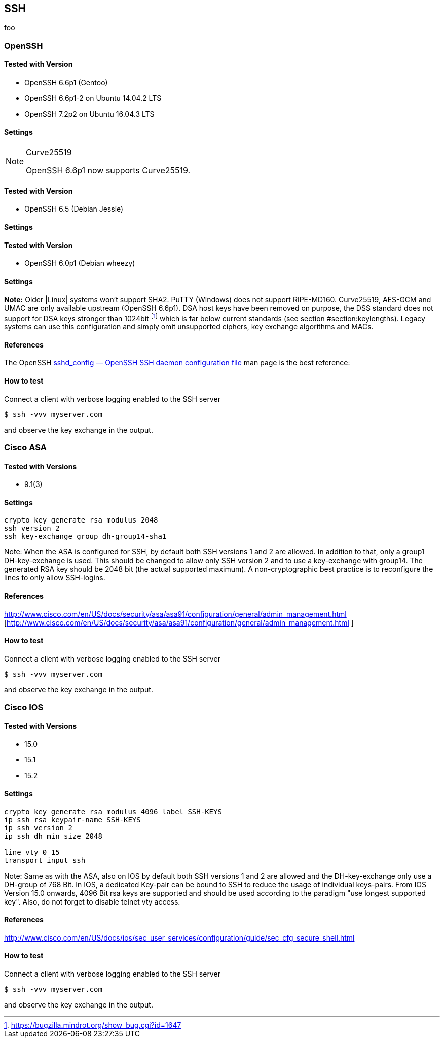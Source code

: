 == SSH

foo

=== OpenSSH

==== Tested with Version

* OpenSSH 6.6p1 (Gentoo)
* OpenSSH 6.6p1-2 on Ubuntu 14.04.2 LTS
* OpenSSH 7.2p2 on Ubuntu 16.04.3 LTS

==== Settings

.Curve25519
[NOTE]
====
OpenSSH 6.6p1 now supports Curve25519.
====

==== Tested with Version

* OpenSSH 6.5 (Debian Jessie)

==== Settings

==== Tested with Version

* OpenSSH 6.0p1 (Debian wheezy)

==== Settings

*Note:* Older |Linux| systems won’t support SHA2. PuTTY (Windows) does not support RIPE-MD160. Curve25519, AES-GCM and UMAC are only available upstream (OpenSSH 6.6p1). DSA host keys have been removed on purpose, the DSS standard does not support for DSA keys stronger than 1024bit footnote:[https://bugzilla.mindrot.org/show_bug.cgi?id=1647] which is far below current standards (see section #section:keylengths[[section:keylengths]]). Legacy systems can use this configuration and simply omit unsupported ciphers, key exchange algorithms and MACs.

==== References

The OpenSSH http://www.openssh.org/cgi-bin/man.cgi?query=sshd_config[sshd_config — OpenSSH SSH daemon configuration file] man page is the best reference:

==== How to test

Connect a client with verbose logging enabled to the SSH server

[source,terminal]
----
$ ssh -vvv myserver.com
----

and observe the key exchange in the output.


=== Cisco ASA

==== Tested with Versions

* 9.1(3)

==== Settings

[source,terminal]
----
crypto key generate rsa modulus 2048
ssh version 2
ssh key-exchange group dh-group14-sha1
----

Note: When the ASA is configured for SSH, by default both SSH versions 1 and 2 are allowed. In addition to that, only a group1 DH-key-exchange is used. This should be changed to allow only SSH version 2 and to use a key-exchange with group14. The generated RSA key should be 2048 bit (the actual supported maximum). A non-cryptographic best practice is to reconfigure the lines to only allow SSH-logins.

==== References

http://www.cisco.com/en/US/docs/security/asa/asa91/configuration/general/admin_management.html [http://www.cisco.com/en/US/docs/security/asa/asa91/configuration/general/admin_management.html ]

==== How to test

Connect a client with verbose logging enabled to the SSH server

[source,terminal]
----
$ ssh -vvv myserver.com
----

and observe the key exchange in the output.

=== Cisco IOS

==== Tested with Versions

* 15.0
* 15.1
* 15.2

==== Settings

[source,terminal]
----
crypto key generate rsa modulus 4096 label SSH-KEYS
ip ssh rsa keypair-name SSH-KEYS
ip ssh version 2
ip ssh dh min size 2048

line vty 0 15
transport input ssh
----

Note: Same as with the ASA, also on IOS by default both SSH versions 1 and 2 are allowed and the DH-key-exchange only use a DH-group of 768 Bit. In IOS, a dedicated Key-pair can be bound to SSH to reduce the usage of individual keys-pairs. From IOS Version 15.0 onwards, 4096 Bit rsa keys are supported and should be used according to the paradigm "use longest supported key". Also, do not forget to disable telnet vty access.

==== References

http://www.cisco.com/en/US/docs/ios/sec_user_services/configuration/guide/sec_cfg_secure_shell.html

==== How to test

Connect a client with verbose logging enabled to the SSH server

[source,terminal]
----
$ ssh -vvv myserver.com
----

and observe the key exchange in the output.

